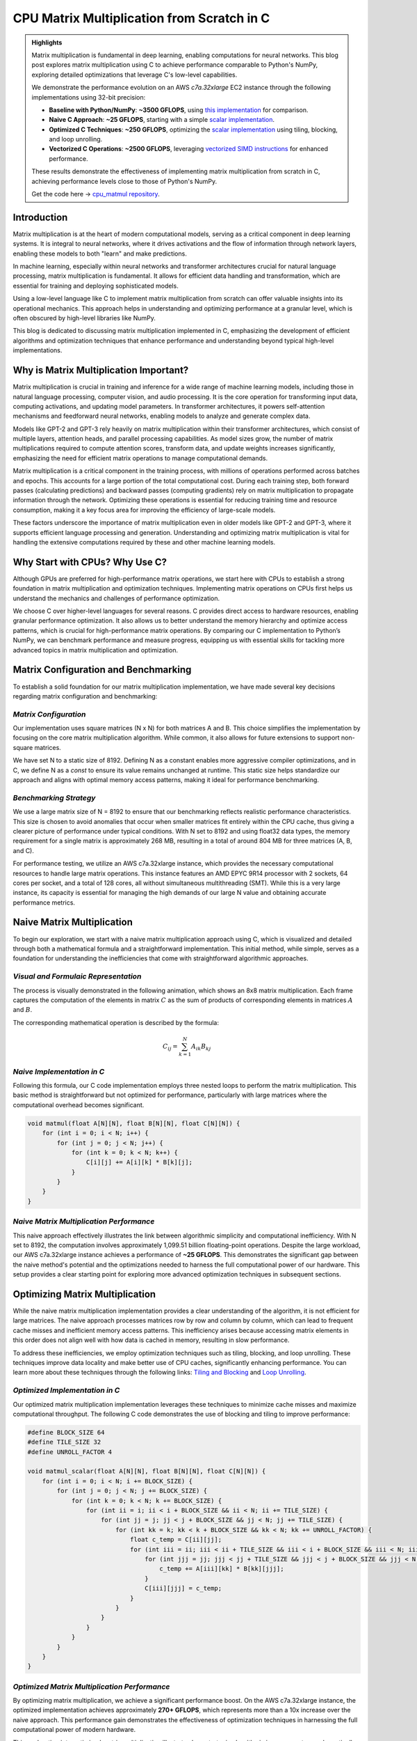 .. _matrix-multiplication:

CPU Matrix Multiplication from Scratch in C
===========================================

.. admonition:: Highlights 

 Matrix multiplication is fundamental in deep learning, enabling computations for neural networks. This blog post explores matrix multiplication using C to achieve performance comparable to Python's NumPy, exploring detailed optimizations that leverage C's low-level capabilities.

 We demonstrate the performance evolution on an AWS *c7a.32xlarge* EC2 instance through the following implementations using 32-bit precision:

 - **Baseline with Python/NumPy**: **~3500 GFLOPS**, using `this implementation <https://github.com/pebblesandweeds/cpu_matmul/blob/main/python/numpy_matmul.py>`_ for comparison.
 - **Naive C Approach**: **~25 GFLOPS**, starting with a simple `scalar implementation <https://github.com/pebblesandweeds/cpu_matmul/blob/main/c/src/matmul_lib.c#L28>`_.
 - **Optimized C Techniques**: **~250 GFLOPS**, optimizing the `scalar implementation <https://github.com/pebblesandweeds/cpu_matmul/blob/main/c/src/matmul_lib.c#L39>`_ using tiling, blocking, and loop unrolling.
 - **Vectorized C Operations**: **~2500 GFLOPS**, leveraging `vectorized SIMD instructions <https://github.com/pebblesandweeds/cpu_matmul/blob/main/c/src/matmul_lib.c#L64>`_ for enhanced performance.

 These results demonstrate the effectiveness of implementing matrix multiplication from scratch in C, achieving performance levels close to those of Python's NumPy.

 Get the code here -> `cpu_matmul repository <https://github.com/pebblesandweeds/cpu_matmul>`_.

Introduction
------------

Matrix multiplication is at the heart of modern computational models, serving as a critical component in deep learning systems. It is integral to neural networks, where it drives activations and the flow of information through network layers, enabling these models to both "learn" and make predictions.

In machine learning, especially within neural networks and transformer architectures crucial for natural language processing, matrix multiplication is fundamental. It allows for efficient data handling and transformation, which are essential for training and deploying sophisticated models.

Using a low-level language like C to implement matrix multiplication from scratch can offer valuable insights into its operational mechanics. This approach helps in understanding and optimizing performance at a granular level, which is often obscured by high-level libraries like NumPy.

This blog is dedicated to discussing matrix multiplication implemented in C, emphasizing the development of efficient algorithms and optimization techniques that enhance performance and understanding beyond typical high-level implementations.


Why is Matrix Multiplication Important?
---------------------------------------

Matrix multiplication is crucial in training and inference for a wide range of machine learning models, including those in natural language processing, computer vision, and audio processing. It is the core operation for transforming input data, computing activations, and updating model parameters. In transformer architectures, it powers self-attention mechanisms and feedforward neural networks, enabling models to analyze and generate complex data.

Models like GPT-2 and GPT-3 rely heavily on matrix multiplication within their transformer architectures, which consist of multiple layers, attention heads, and parallel processing capabilities. As model sizes grow, the number of matrix multiplications required to compute attention scores, transform data, and update weights increases significantly, emphasizing the need for efficient matrix operations to manage computational demands.

Matrix multiplication is a critical component in the training process, with millions of operations performed across batches and epochs. This accounts for a large portion of the total computational cost. During each training step, both forward passes (calculating predictions) and backward passes (computing gradients) rely on matrix multiplication to propagate information through the network. Optimizing these operations is essential for reducing training time and resource consumption, making it a key focus area for improving the efficiency of large-scale models.

These factors underscore the importance of matrix multiplication even in older models like GPT-2 and GPT-3, where it supports efficient language processing and generation. Understanding and optimizing matrix multiplication is vital for handling the extensive computations required by these and other machine learning models.

Why Start with CPUs? Why Use C?
-------------------------------

Although GPUs are preferred for high-performance matrix operations, we start here with CPUs to establish a strong foundation in matrix multiplication and optimization techniques. Implementing matrix operations on CPUs first helps us understand the mechanics and challenges of performance optimization.

We choose C over higher-level languages for several reasons. C provides direct access to hardware resources, enabling granular performance optimization. It also allows us to better understand the memory hierarchy and optimize access patterns, which is crucial for high-performance matrix operations. By comparing our C implementation to Python’s NumPy, we can benchmark performance and measure progress, equipping us with essential skills for tackling more advanced topics in matrix multiplication and optimization.

Matrix Configuration and Benchmarking 
-------------------------------------

To establish a solid foundation for our matrix multiplication implementation, we have made several key decisions regarding matrix configuration and benchmarking:

*Matrix Configuration*
^^^^^^^^^^^^^^^^^^^^^^

Our implementation uses square matrices (N x N) for both matrices A and B. This choice simplifies the implementation by focusing on the core matrix multiplication algorithm. While common, it also allows for future extensions to support non-square matrices.

We have set N to a static size of 8192. Defining N as a constant enables more aggressive compiler optimizations, and in C, we define N as a `const` to ensure its value remains unchanged at runtime. This static size helps standardize our approach and aligns with optimal memory access patterns, making it ideal for performance benchmarking.

*Benchmarking Strategy*
^^^^^^^^^^^^^^^^^^^^^^^

We use a large matrix size of N = 8192 to ensure that our benchmarking reflects realistic performance characteristics. This size is chosen to avoid anomalies that occur when smaller matrices fit entirely within the CPU cache, thus giving a clearer picture of performance under typical conditions. With N set to 8192 and using float32 data types, the memory requirement for a single matrix is approximately 268 MB, resulting in a total of around 804 MB for three matrices (A, B, and C).

For performance testing, we utilize an AWS c7a.32xlarge instance, which provides the necessary computational resources to handle large matrix operations. This instance features an AMD EPYC 9R14 processor with 2 sockets, 64 cores per socket, and a total of 128 cores, all without simultaneous multithreading (SMT). While this is a very large instance, its capacity is essential for managing the high demands of our large N value and obtaining accurate performance metrics.


Naive Matrix Multiplication 
---------------------------

To begin our exploration, we start with a naive matrix multiplication approach using C, which is visualized and detailed through both a mathematical formula and a straightforward implementation. This initial method, while simple, serves as a foundation for understanding the inefficiencies that come with straightforward algorithmic approaches.

*Visual and Formulaic Representation*
^^^^^^^^^^^^^^^^^^^^^^^^^^^^^^^^^^^^^

The process is visually demonstrated in the following animation, which shows an 8x8 matrix multiplication. Each frame captures the computation of the elements in matrix :math:`C` as the sum of products of corresponding elements in matrices :math:`A` and :math:`B`.

.. image:: /_static/matrix_multiplication_8x8_precise_loop.gif
   :alt: 8x8 Matrix Multiplication Animation
   :align: center

The corresponding mathematical operation is described by the formula:

.. math::
    C_{ij} = \sum_{k=1}^{N} A_{ik} B_{kj}

*Naive Implementation in C*
^^^^^^^^^^^^^^^^^^^^^^^^^^^

Following this formula, our C code implementation employs three nested loops to perform the matrix multiplication. This basic method is straightforward but not optimized for performance, particularly with large matrices where the computational overhead becomes significant.

.. code-block:: c

   void matmul(float A[N][N], float B[N][N], float C[N][N]) {
       for (int i = 0; i < N; i++) {
           for (int j = 0; j < N; j++) {
               for (int k = 0; k < N; k++) {
                   C[i][j] += A[i][k] * B[k][j];
               }
           }
       }
   }

*Naive Matrix Multiplication Performance* 
^^^^^^^^^^^^^^^^^^^^^^^^^^^^^^^^^^^^^^^^^

This naive approach effectively illustrates the link between algorithmic simplicity and computational inefficiency. With N set to 8192, the computation involves approximately 1,099.51 billion floating-point operations. Despite the large workload, our AWS c7a.32xlarge instance achieves a performance of **~25 GFLOPS**. This demonstrates the significant gap between the naive method's potential and the optimizations needed to harness the full computational power of our hardware. This setup provides a clear starting point for exploring more advanced optimization techniques in subsequent sections.

Optimizing Matrix Multiplication
--------------------------------

While the naive matrix multiplication implementation provides a clear understanding of the algorithm, it is not efficient for large matrices. The naive approach processes matrices row by row and column by column, which can lead to frequent cache misses and inefficient memory access patterns. This inefficiency arises because accessing matrix elements in this order does not align well with how data is cached in memory, resulting in slow performance.

To address these inefficiencies, we employ optimization techniques such as tiling, blocking, and loop unrolling. These techniques improve data locality and make better use of CPU caches, significantly enhancing performance. You can learn more about these techniques through the following links: `Tiling and Blocking <https://en.wikipedia.org/wiki/Loop_nest_optimization#Tiling>`_ and `Loop Unrolling <https://en.wikipedia.org/wiki/Loop_unrolling>`_.

*Optimized Implementation in C*
^^^^^^^^^^^^^^^^^^^^^^^^^^^^^^^

Our optimized matrix multiplication implementation leverages these techniques to minimize cache misses and maximize computational throughput. The following C code demonstrates the use of blocking and tiling to improve performance:

.. code-block:: c

   #define BLOCK_SIZE 64
   #define TILE_SIZE 32
   #define UNROLL_FACTOR 4

   void matmul_scalar(float A[N][N], float B[N][N], float C[N][N]) {
       for (int i = 0; i < N; i += BLOCK_SIZE) {
           for (int j = 0; j < N; j += BLOCK_SIZE) {
               for (int k = 0; k < N; k += BLOCK_SIZE) {
                   for (int ii = i; ii < i + BLOCK_SIZE && ii < N; ii += TILE_SIZE) {
                       for (int jj = j; jj < j + BLOCK_SIZE && jj < N; jj += TILE_SIZE) {
                           for (int kk = k; kk < k + BLOCK_SIZE && kk < N; kk += UNROLL_FACTOR) {
                               float c_temp = C[ii][jj];
                               for (int iii = ii; iii < ii + TILE_SIZE && iii < i + BLOCK_SIZE && iii < N; iii++) {
                                   for (int jjj = jj; jjj < jj + TILE_SIZE && jjj < j + BLOCK_SIZE && jjj < N; jjj++) {
                                       c_temp += A[iii][kk] * B[kk][jjj];
                                   }
                                   C[iii][jjj] = c_temp;
                               }
                           }
                       }
                   }
               }
           }
       }
   }

*Optimized Matrix Multiplication Performance*
^^^^^^^^^^^^^^^^^^^^^^^^^^^^^^^^^^^^^^^^^^^^^

By optimizing matrix multiplication, we achieve a significant performance boost. On the AWS c7a.32xlarge instance, the optimized implementation achieves approximately **270+ GFLOPS**, which represents more than a 10x increase over the naive approach. This performance gain demonstrates the effectiveness of optimization techniques in harnessing the full computational power of modern hardware.

This exploration into optimized matrix multiplication illustrates how strategic algorithmic improvements can dramatically enhance performance, providing a solid foundation for further exploration and learning in high-performance computing.

Vectorized Matrix Multiplication
--------------------------------

*Scalar vs. Vectorized Operations*
^^^^^^^^^^^^^^^^^^^^^^^^^^^^^^^^^^

Scalar operations process data one element at a time, performing calculations sequentially. In contrast, vectorized operations use a Single Instruction, Multiple Data (SIMD) approach, processing multiple data elements simultaneously. This parallelism is implemented on CPUs through SIMD instructions, which leverage hardware capabilities to execute the same operation on multiple data points in a single instruction cycle.

To write vectorized code, several elements are necessary:

1. **SIMD Instructions**: Using SIMD instructions like AVX for parallel computation. Learn more about SIMD from `Wikipedia <https://en.wikipedia.org/wiki/SIMD>`_.

2. **Data Alignment**: Ensuring data is aligned in memory for efficient SIMD processing. Check out `Data Alignment <https://en.wikipedia.org/wiki/Data_structure_alignment>`_.

3. **Loop Unrolling**: Unrolling loops to increase the efficiency of vector operations. More on this at `Loop Unrolling <https://en.wikipedia.org/wiki/Loop_unrolling>`_.

4. **Prefetching**: Fetching data into cache before it's needed to minimize cache misses. Learn about `Prefetching <https://en.wikipedia.org/wiki/Cache_prefetching>`_.

5. **Transposition**: Efficiently managing data layout for improved access patterns, especially in matrix operations. See `Matrix Transposition <https://en.wikipedia.org/wiki/Transpose>`_.

*Vectorized Implementation in C*
^^^^^^^^^^^^^^^^^^^^^^^^^^^^^^^^

Below is the C implementation of matrix multiplication using vectorization techniques to enhance performance:

.. code-block:: c

   void matmul_vectorized(float A[N][N], float B[N][N], float C[N][N]) {
       float (*B_col)[N] = aligned_alloc(32, N * N * sizeof(float));
       if (B_col == NULL) {
           fprintf(stderr, "Memory allocation failed\n");
           exit(1);
       }
       for (int j = 0; j < N; j += 32) {
           for (int k = 0; k < N; k++) {
               for (int jj = 0; jj < 32 && j + jj < N; jj++) {
                   B_col[j+jj][k] = B[k][j+jj];
               }
           }
       }
       {
           for (int j = 0; j < N; j += 32) {
               for (int i = 0; i < N; i += 32) {
                   __m256 c[32][32];
                   for (int ii = 0; ii < 32; ii++) {
                       for (int jj = 0; jj < 32; jj++) {
                           c[ii][jj] = _mm256_setzero_ps();
                       }
                   }
                   for (int k = 0; k < N; k += 32) {
                       if (k + 128 < N) {
                           for (int ii = 0; ii < 32; ii++) {
                               _mm_prefetch((char*)&A[i+ii][k + 128], _MM_HINT_T1);
                               _mm_prefetch((char*)&B_col[j+ii][k + 128], _MM_HINT_T1);
                           }
                       }
                       __m256 a[32][4], b[32][4];
                       for (int ii = 0; ii < 32; ii++) {
                           for (int kk = 0; kk < 4; kk++) {
                               a[ii][kk] = _mm256_loadu_ps(&A[i+ii][k+kk*8]);
                               b[ii][kk] = _mm256_load_ps(&B_col[j+ii][k+kk*8]);
                           }
                       }
                       for (int ii = 0; ii < 32; ii++) {
                           for (int jj = 0; jj < 32; jj++) {
                               c[ii][jj] = _mm256_fmadd_ps(a[ii][0], b[jj][0], c[ii][jj]);
                               c[ii][jj] = _mm256_fmadd_ps(a[ii][1], b[jj][1], c[ii][jj]);
                               c[ii][jj] = _mm256_fmadd_ps(a[ii][2], b[jj][2], c[ii][jj]);
                               c[ii][jj] = _mm256_fmadd_ps(a[ii][3], b[jj][3], c[ii][jj]);
                           }
                       }
                   }
                   for (int ii = 0; ii < 32 && i + ii < N; ii++) {
                       for (int jj = 0; jj < 32 && j + jj < N; jj++) {
                           __m256 sum = c[ii][jj];
                           __m128 sum_high = _mm256_extractf128_ps(sum, 1);
                           __m128 sum_low = _mm256_castps256_ps128(sum);
                           __m128 sum_all = _mm_add_ps(sum_high, sum_low);
                           sum_all = _mm_hadd_ps(sum_all, sum_all);
                           sum_all = _mm_hadd_ps(sum_all, sum_all);
                           float result = _mm_cvtss_f32(sum_all);
                           C[i+ii][j+jj] += result;
                       }
                   }
               }
           }
       }
       free(B_col);
   }

*Performance Improvement*
^^^^^^^^^^^^^^^^^^^^^^^^^

The vectorized implementation significantly enhances performance by taking full advantage of CPU capabilities. On the AWS c7a.32xlarge instance, this approach achieves approximately **2700+ GFLOPS**, representing a 10x performance increase over the previously optimized matrix multiplication. This demonstrates the power of vectorized operations in maximizing computational efficiency and speed in large-scale matrix operations.

Conclusion
----------

This exploration of matrix multiplication demonstrates the substantial gains possible through strategic optimizations in C. By transitioning from a naive implementation to a highly optimized vectorized approach, we achieved a 100x improvement in performance. These results underscore the importance of understanding and applying advanced techniques such as tiling, blocking, and SIMD vectorization.

The journey through these optimizations highlights the potential of C in unlocking the full computational capabilities of modern hardware. As machine learning models grow increasingly complex, mastering these techniques becomes crucial for developing efficient and scalable solutions. This foundational work provides a stepping stone for future explorations into more sophisticated algorithms and hardware accelerations.

References
----------

- `Matrix Multiplication on Wikipedia <https://en.wikipedia.org/wiki/Matrix_multiplication>`_
- `Linear Algebra Essentials <https://www.khanacademy.org/math/linear-algebra>`_
